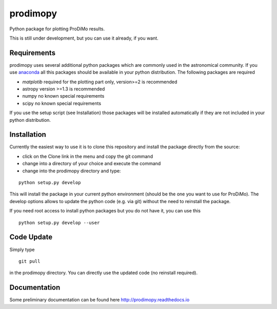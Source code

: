 prodimopy
=========

Python package for plotting ProDiMo results.

This is still under development, but you can use it already, if you want. 

Requirements
************
prodimopy uses several additional python packages which are commonly used in the astronomical community. 
If you use anaconda_ all this packages should be available in your python distribution. 
The following packages are required

* *matplotib* required for the plotting part only, version>=2 is recommended  
* astropy     version >=1.3 is recommended
* numpy       no known special requirements
* scipy       no known special requirements

If you use the setup script (see Installation) those packages will be installed automatically if 
they are not included in your python distribution.

Installation
************
Currently the easiest way to use it is to clone this repository and install the package directly from the source:

* click on the Clone link in the menu and copy the git command
* change into a directory of your choice and execute the command
* change into the prodimopy directory and type:

::

  python setup.py develop

This will install the package in your current python environment (should be the one you want to use for ProDiMo). 
The develop options allows to update the python code (e.g. via git) without the need to reinstall the package.

If you need root access to install python packages but you do not have it, you can use this

::

  python setup.py develop --user



Code Update
***********
Simply type 

::

  git pull 

in the prodimopy directory. You can directly use the updated code (no reinstall required).

Documentation
*************
Some preliminary documentation can be found here http://prodimopy.readthedocs.io


.. _anaconda: https://www.anaconda.com/distribution/